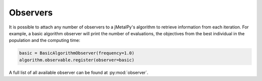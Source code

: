 Observers
========================

It is possible to attach any number of observers to a jMetalPy's algorithm to retrieve information from each iteration.
For example, a basic algorithm observer will print the number of evaluations, the objectives from the best individual in the population and the computing time:


.. code-block:: python

   basic = BasicAlgorithmObserver(frequency=1.0)
   algorithm.observable.register(observer=basic)


A full list of all available observer can be found at :py:mod:`observer`.
